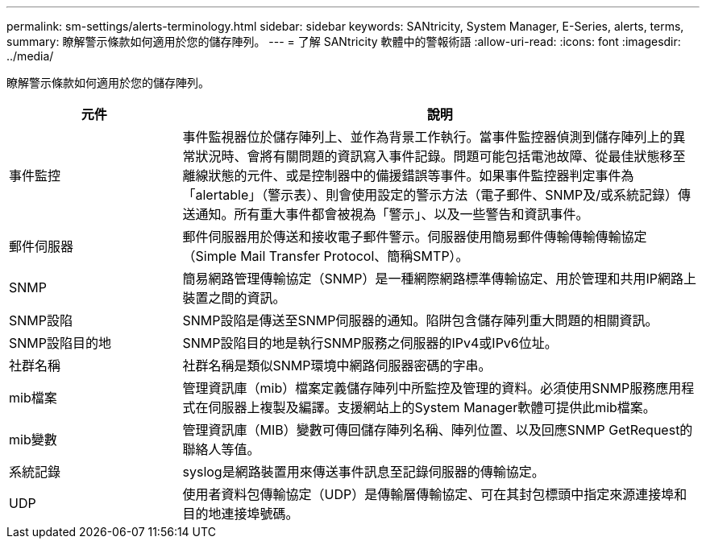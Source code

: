 ---
permalink: sm-settings/alerts-terminology.html 
sidebar: sidebar 
keywords: SANtricity, System Manager, E-Series, alerts, terms, 
summary: 瞭解警示條款如何適用於您的儲存陣列。 
---
= 了解 SANtricity 軟體中的警報術語
:allow-uri-read: 
:icons: font
:imagesdir: ../media/


[role="lead"]
瞭解警示條款如何適用於您的儲存陣列。

[cols="25h,~"]
|===
| 元件 | 說明 


 a| 
事件監控
 a| 
事件監視器位於儲存陣列上、並作為背景工作執行。當事件監控器偵測到儲存陣列上的異常狀況時、會將有關問題的資訊寫入事件記錄。問題可能包括電池故障、從最佳狀態移至離線狀態的元件、或是控制器中的備援錯誤等事件。如果事件監控器判定事件為「alertable」（警示表）、則會使用設定的警示方法（電子郵件、SNMP及/或系統記錄）傳送通知。所有重大事件都會被視為「警示」、以及一些警告和資訊事件。



 a| 
郵件伺服器
 a| 
郵件伺服器用於傳送和接收電子郵件警示。伺服器使用簡易郵件傳輸傳輸傳輸協定（Simple Mail Transfer Protocol、簡稱SMTP）。



 a| 
SNMP
 a| 
簡易網路管理傳輸協定（SNMP）是一種網際網路標準傳輸協定、用於管理和共用IP網路上裝置之間的資訊。



 a| 
SNMP設陷
 a| 
SNMP設陷是傳送至SNMP伺服器的通知。陷阱包含儲存陣列重大問題的相關資訊。



 a| 
SNMP設陷目的地
 a| 
SNMP設陷目的地是執行SNMP服務之伺服器的IPv4或IPv6位址。



 a| 
社群名稱
 a| 
社群名稱是類似SNMP環境中網路伺服器密碼的字串。



 a| 
mib檔案
 a| 
管理資訊庫（mib）檔案定義儲存陣列中所監控及管理的資料。必須使用SNMP服務應用程式在伺服器上複製及編譯。支援網站上的System Manager軟體可提供此mib檔案。



 a| 
mib變數
 a| 
管理資訊庫（MIB）變數可傳回儲存陣列名稱、陣列位置、以及回應SNMP GetRequest的聯絡人等值。



 a| 
系統記錄
 a| 
syslog是網路裝置用來傳送事件訊息至記錄伺服器的傳輸協定。



 a| 
UDP
 a| 
使用者資料包傳輸協定（UDP）是傳輸層傳輸協定、可在其封包標頭中指定來源連接埠和目的地連接埠號碼。

|===